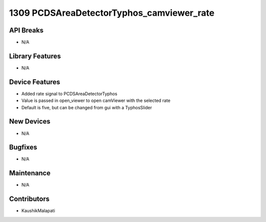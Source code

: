 1309 PCDSAreaDetectorTyphos_camviewer_rate
#################

API Breaks
----------
- N/A

Library Features
----------------
- N/A

Device Features
---------------
- Added rate signal to PCDSAreaDetectorTyphos
- Value is passed in open_viewer to open camViewer with the selected rate
- Default is five, but can be changed from gui with a TyphosSlider

New Devices
-----------
- N/A

Bugfixes
--------
- N/A

Maintenance
-----------
- N/A

Contributors
------------
- KaushikMalapati
